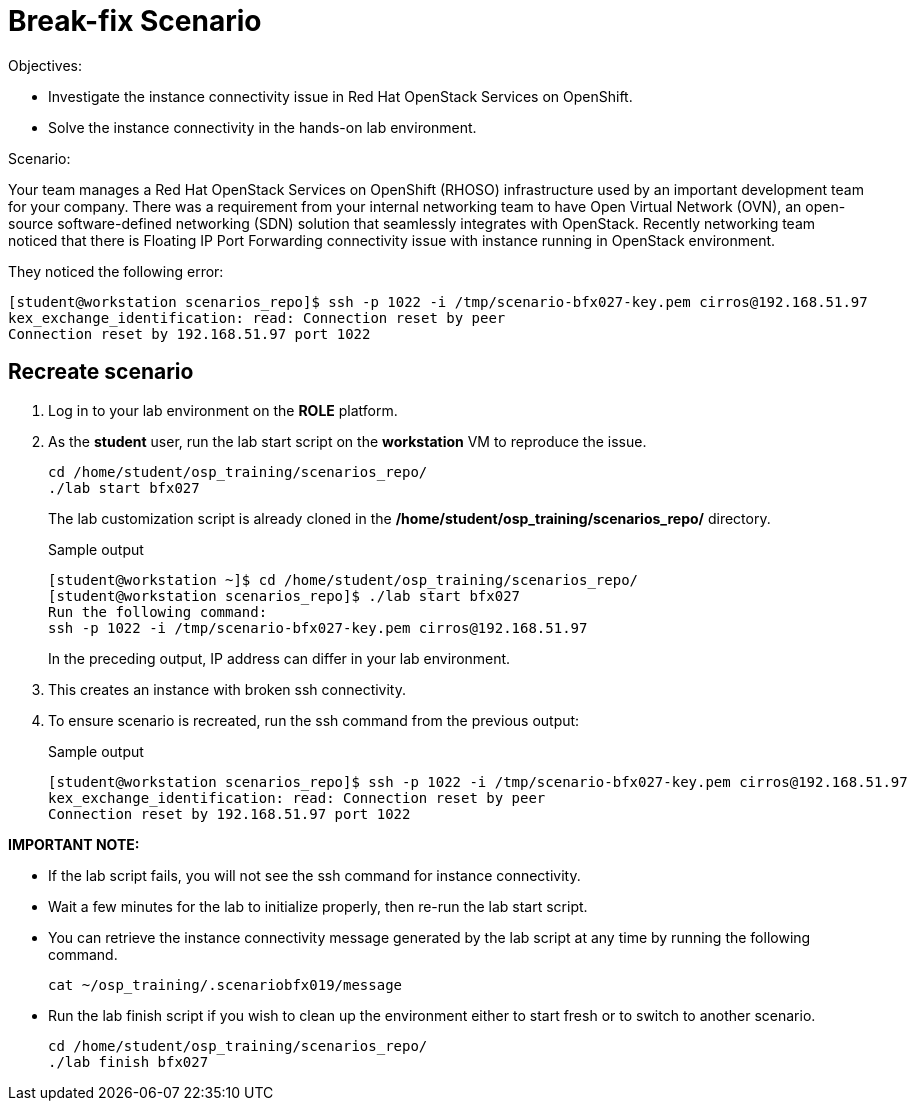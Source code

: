 = Break-fix Scenario

Objectives:

* Investigate the instance connectivity issue in Red Hat OpenStack Services on OpenShift.

* Solve the instance connectivity in the hands-on lab environment.

Scenario:

Your team manages a Red Hat OpenStack Services on OpenShift (RHOSO) infrastructure used by an important development team for your company. There was a requirement from your internal networking team to have Open Virtual Network (OVN), an open-source software-defined networking (SDN) solution that seamlessly integrates with OpenStack. Recently networking team noticed that there is Floating IP Port Forwarding connectivity issue with instance running in OpenStack environment.

They noticed the following error:

----
[student@workstation scenarios_repo]$ ssh -p 1022 -i /tmp/scenario-bfx027-key.pem cirros@192.168.51.97
kex_exchange_identification: read: Connection reset by peer
Connection reset by 192.168.51.97 port 1022
----


== Recreate scenario

. Log in to your lab environment on the **ROLE** platform.
. As the **student** user, run the lab start script on the **workstation** VM to reproduce the issue.
+
[source, bash]
----
cd /home/student/osp_training/scenarios_repo/
./lab start bfx027
----
+
The lab customization script is already cloned in the **/home/student/osp_training/scenarios_repo/** directory.
+
.Sample output
----
[student@workstation ~]$ cd /home/student/osp_training/scenarios_repo/
[student@workstation scenarios_repo]$ ./lab start bfx027
Run the following command: 
ssh -p 1022 -i /tmp/scenario-bfx027-key.pem cirros@192.168.51.97
----
+
In the preceding output, IP address can differ in your lab environment.

. This creates an instance with broken ssh connectivity.
. To ensure scenario is recreated, run the ssh command from the previous output:
+
.Sample output
----
[student@workstation scenarios_repo]$ ssh -p 1022 -i /tmp/scenario-bfx027-key.pem cirros@192.168.51.97
kex_exchange_identification: read: Connection reset by peer
Connection reset by 192.168.51.97 port 1022
----

**IMPORTANT NOTE:** 

* If the lab script fails, you will not see the ssh command for instance connectivity.
* Wait a few minutes for the lab to initialize properly, then re-run the lab start script.
* You can retrieve the instance connectivity message generated by the lab script at any time by running the following command.
+
[source, bash]
----
cat ~/osp_training/.scenariobfx019/message
----

* Run the lab finish script if you wish to clean up the environment either to start fresh or to switch to another scenario.
+
[source, bash]
----
cd /home/student/osp_training/scenarios_repo/
./lab finish bfx027
----